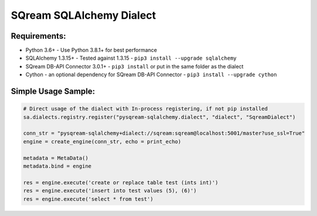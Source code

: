 ===== 
SQream SQLAlchemy Dialect
===== 

Requirements:
----------
- Python 3.6+ - Use Python 3.8.1+ for best performance
- SQLAlchemy 1.3.15+ - Tested against 1.3.15 - ``pip3 install --upgrade sqlalchemy``
- SQream DB-API Connector 3.0.1+ - ``pip3 install`` or put in the same folder as the dialect
- Cython - an optional dependency for SQream DB-API Connector - ``pip3 install --upgrade cython``


Simple Usage Sample:
----------

.. code-block:: python
              
    # Direct usage of the dialect with In-process registering, if not pip installed
    sa.dialects.registry.register("pysqream-sqlalchemy.dialect", "dialect", "SqreamDialect") 
    
    conn_str = "pysqream-sqlalchemy+dialect://sqream:sqream@localhost:5001/master?use_ssl=True"                                                  
    engine = create_engine(conn_str, echo = print_echo) 

    metadata = MetaData()
    metadata.bind = engine

    res = engine.execute('create or replace table test (ints int)')
    res = engine.execute('insert into test values (5), (6)')
    res = engine.execute('select * from test')
